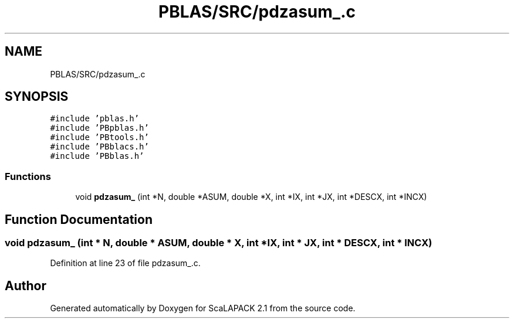 .TH "PBLAS/SRC/pdzasum_.c" 3 "Sat Nov 16 2019" "Version 2.1" "ScaLAPACK 2.1" \" -*- nroff -*-
.ad l
.nh
.SH NAME
PBLAS/SRC/pdzasum_.c
.SH SYNOPSIS
.br
.PP
\fC#include 'pblas\&.h'\fP
.br
\fC#include 'PBpblas\&.h'\fP
.br
\fC#include 'PBtools\&.h'\fP
.br
\fC#include 'PBblacs\&.h'\fP
.br
\fC#include 'PBblas\&.h'\fP
.br

.SS "Functions"

.in +1c
.ti -1c
.RI "void \fBpdzasum_\fP (int *N, double *ASUM, double *X, int *IX, int *JX, int *DESCX, int *INCX)"
.br
.in -1c
.SH "Function Documentation"
.PP 
.SS "void pdzasum_ (int * N, double         * ASUM, double         * X, int * IX, int * JX, int            * DESCX, int            * INCX)"

.PP
Definition at line 23 of file pdzasum_\&.c\&.
.SH "Author"
.PP 
Generated automatically by Doxygen for ScaLAPACK 2\&.1 from the source code\&.
